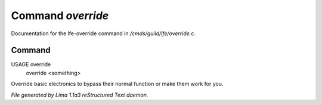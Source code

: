 Command *override*
*******************

Documentation for the lfe-override command in */cmds/guild/lfe/override.c*.

Command
=======

USAGE override
     override <something>

Override basic electronics to bypass their normal function or make them work
for you.



*File generated by Lima 1.1a3 reStructured Text daemon.*
